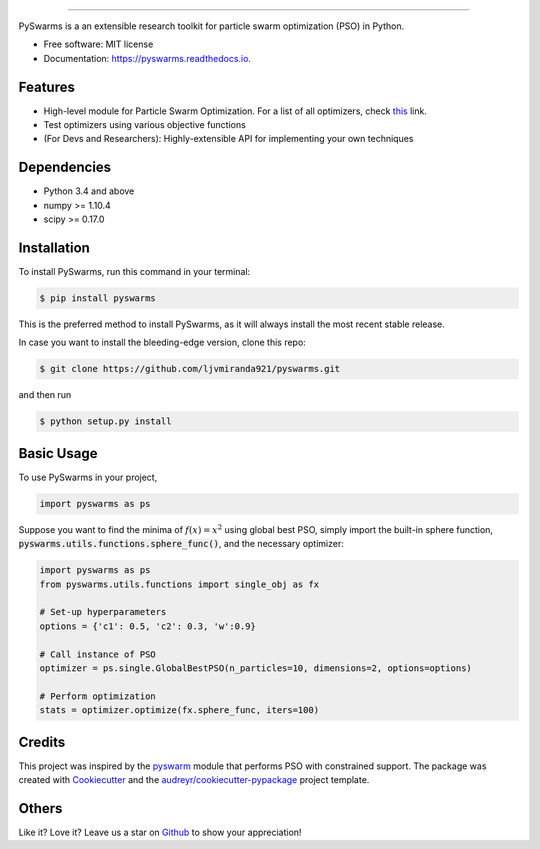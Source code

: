 .. image:: docs/pyswarms-header.png
        :alt: PySwarms Logo
        :align: center

------------

.. image:: https://badge.fury.io/py/pyswarms.svg
        :target: https://badge.fury.io/py/pyswarms
        :alt: PyPI Version

.. image:: https://img.shields.io/travis/ljvmiranda921/pyswarms.svg
        :target: https://travis-ci.org/ljvmiranda921/pyswarms
        :alt: Build Status

.. image:: https://readthedocs.org/projects/pyswarms/badge/?version=latest
        :target: https://pyswarms.readthedocs.io/en/latest/?badge=latest
        :alt: Documentation Status

.. image:: https://landscape.io/github/ljvmiranda921/pyswarms/master/landscape.svg?style=flat
        :target: https://landscape.io/github/ljvmiranda921/pyswarms/master
        :alt: Code Health

.. image:: https://pyup.io/repos/github/ljvmiranda921/pyswarms/shield.svg
        :target: https://pyup.io/repos/github/ljvmiranda921/pyswarms/
        :alt: Updates

.. image:: https://img.shields.io/badge/license-MIT-blue.svg   
        :target: https://raw.githubusercontent.com/ljvmiranda921/pyswarms/master/LICENSE
        :alt: License

PySwarms is a an extensible research toolkit for particle swarm optimization (PSO) in Python.

* Free software: MIT license
* Documentation: https://pyswarms.readthedocs.io.


Features
--------
* High-level module for Particle Swarm Optimization. For a list of all optimizers, check this_ link.
* Test optimizers using various objective functions
* (For Devs and Researchers): Highly-extensible API for implementing your own techniques

.. _this: https://pyswarms.readthedocs.io/en/latest/features.html

Dependencies
-------------
* Python 3.4 and above
* numpy >= 1.10.4
* scipy >= 0.17.0

Installation
-------------
To install PySwarms, run this command in your terminal:

.. code-block:: console

    $ pip install pyswarms

This is the preferred method to install PySwarms, as it will always install the most recent stable release.

In case you want to install the bleeding-edge version, clone this repo:

.. code-block:: console

    $ git clone https://github.com/ljvmiranda921/pyswarms.git

and then run

.. code-block:: console

    $ python setup.py install

Basic Usage
------------
To use PySwarms in your project,

.. code-block:: python

    import pyswarms as ps

Suppose you want to find the minima of :math:`f(x) = x^2` using global best PSO, simply import the 
built-in sphere function, :code:`pyswarms.utils.functions.sphere_func()`, and the necessary optimizer:

.. code-block:: python

    import pyswarms as ps
    from pyswarms.utils.functions import single_obj as fx

    # Set-up hyperparameters
    options = {'c1': 0.5, 'c2': 0.3, 'w':0.9}

    # Call instance of PSO
    optimizer = ps.single.GlobalBestPSO(n_particles=10, dimensions=2, options=options)

    # Perform optimization
    stats = optimizer.optimize(fx.sphere_func, iters=100)

Credits
-------
This project was inspired by the pyswarm_ module that performs PSO with constrained support.
The package was created with Cookiecutter_ and the `audreyr/cookiecutter-pypackage`_ project template.

.. _pyswarm: https://github.com/tisimst/pyswarm
.. _Cookiecutter: https://github.com/audreyr/cookiecutter
.. _`audreyr/cookiecutter-pypackage`: https://github.com/audreyr/cookiecutter-pypackage

Others
------
Like it? Love it? Leave us a star on Github_ to show your appreciation! 

.. _Github: https://github.com/ljvmiranda921/pyswarms
